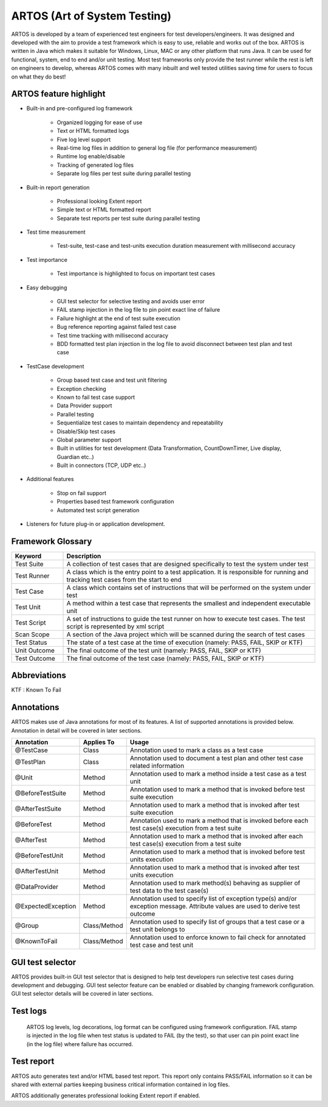 ARTOS (Art of System Testing)
*****************************
ARTOS is developed by a team of experienced test engineers for test developers/engineers. It was designed and developed with the aim to provide a test framework which is easy to use, reliable and works out of the box. ARTOS is written in Java which makes it suitable for Windows, Linux, MAC or any other platform that runs Java. It can be used for functional, system, end to end and/or unit testing. Most test frameworks only provide the test runner while the rest is left on engineers to develop, whereas ARTOS comes with many inbuilt and well tested utilities saving time for users to focus on what they do best!

ARTOS feature highlight
#######################

* Built-in and pre-configured log framework

   * Organized logging for ease of use
   * Text or HTML formatted logs 
   * Five log level support
   * Real-time log files in addition to general log file (for performance measurement)
   * Runtime log enable/disable
   * Tracking of generated log files
   * Separate log files per test suite during parallel testing

* Built-in report generation

   * Professional looking Extent report
   * Simple text or HTML formatted report
   * Separate test reports per test suite during parallel testing

* Test time measurement

	* Test-suite, test-case and test-units execution duration measurement with millisecond accuracy

* Test importance
	
	* Test importance is highlighted to focus on important test cases

* Easy debugging
   
   * GUI test selector for selective testing and avoids user error
   * FAIL stamp injection in the log file to pin point exact line of failure
   * Failure highlight at the end of test suite execution
   * Bug reference reporting against failed test case
   * Test time tracking with millisecond accuracy
   * BDD formatted test plan injection in the log file to avoid disconnect between test plan and test case

* TestCase development

   * Group based test case and test unit filtering
   * Exception checking
   * Known to fail test case support
   * Data Provider support
   * Parallel testing
   * Sequentialize test cases to maintain dependency and repeatability
   * Disable/Skip test cases
   * Global parameter support
   * Built in utilities for test development (Data Transformation, CountDownTimer, Live display, Guardian etc..)
   * Built in connectors (TCP, UDP etc..)

* Additional features

   * Stop on fail support
   * Properties based test framework configuration
   * Automated test script generation

* Listeners for future plug-in or application development. 

Framework Glossary
##################

.. csv-table:: 
   :header: **Keyword**, **Description**
   :widths: 17, 83
   :stub-columns: 0
   
   Test Suite  , "A collection of test cases that are designed specifically to test the system under test"
   Test Runner , "A class which is the entry point to a test application. It is responsible for running and tracking test cases from the start to end"
   Test Case   , "A class which contains set of instructions that will be performed on the system under test"
   Test Unit   , "A method within a test case that represents the smallest and independent executable unit"
   Test Script , "A set of instructions to guide the test runner on how to execute test cases. The test script is represented by xml script"
   Scan Scope  , "A section of the Java project which will be scanned during the search of test cases"
   Test Status , "The state of a test case at the time of execution (namely: PASS, FAIL, SKIP or KTF)"
   Unit Outcome, "The final outcome of the test unit (namely: PASS, FAIL, SKIP or KTF)"
   Test Outcome, "The final outcome of the test case (namely: PASS, FAIL, SKIP or KTF)"

..

Abbreviations
#############

KTF : Known To Fail


Annotations
###########

ARTOS makes use of Java annotations for most of its features. A list of supported annotations is provided below. Annotation in detail will be covered in later sections.

.. csv-table:: 
   :header: **Annotation**, **Applies To**, **Usage**
   :widths: 22, 15, 63
   :stub-columns: 0

   @TestCase         , Class         , "Annotation used to mark a class as a test case"
   @TestPlan         , Class         , "Annotation used to document a test plan and other test case related information"
   @Unit             , Method        , "Annotation used to mark a method inside a test case as a test unit"
   @BeforeTestSuite  , Method        , "Annotation used to mark a method that is invoked before test suite execution"
   @AfterTestSuite   , Method        , "Annotation used to mark a method that is invoked after test suite execution"
   @BeforeTest       , Method        , "Annotation used to mark a method that is invoked before each test case(s) execution from a test suite"
   @AfterTest        , Method        , "Annotation used to mark a method that is invoked after each test case(s) execution from a test suite"
   @BeforeTestUnit   , Method        , "Annotation used to mark a method that is invoked before test units execution"
   @AfterTestUnit    , Method        , "Annotation used to mark a method that is invoked after test units execution"
   @DataProvider     , Method        , "Annotation used to mark method(s) behaving as supplier of test data to the test case(s)"
   @ExpectedException, Method        , "Annotation used to specify list of exception type(s) and/or exception message. Attribute values are used to derive test outcome"
   @Group            , Class/Method  , "Annotation used to specify list of groups that a test case or a test unit belongs to" 
   @KnownToFail      , Class/Method  , "Annotation used to enforce known to fail check for annotated test case and test unit"

..

GUI test selector
#################

ARTOS provides built-in GUI test selector that is designed to help test developers run selective test cases during development and debugging. GUI test selector feature can be enabled or disabled by changing framework configuration. GUI test selector details will be covered in later sections.

Test logs
#########

 ARTOS log levels, log decorations, log format can be configured using framework configuration. FAIL stamp is injected in the log file when test status is updated to FAIL (by the test), so that user can pin point exact line (in the log file) where failure has occurred.

Test report
###########

ARTOS auto generates text and/or HTML based test report. This report only contains PASS/FAIL information so it can be shared with external parties keeping business critical information contained in log files.

ARTOS additionally generates professional looking Extent report if enabled.

